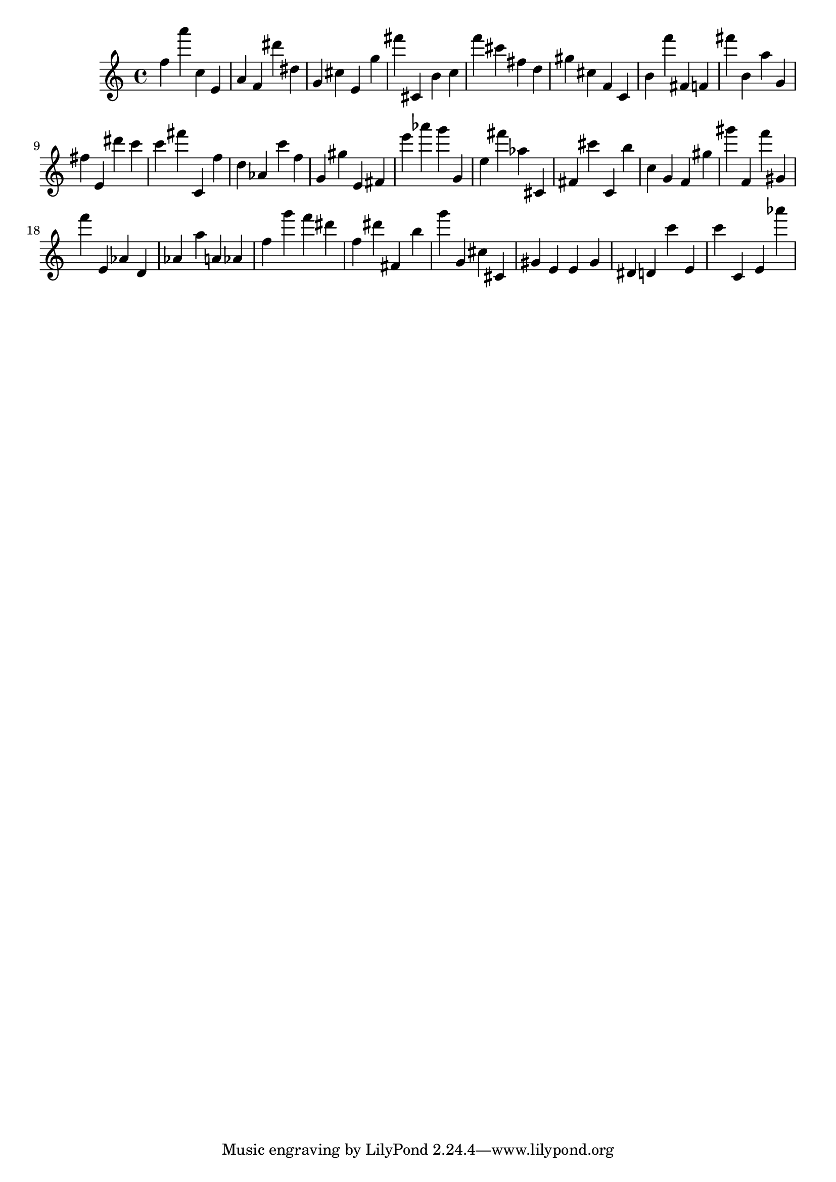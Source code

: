 \version "2.18.2"
\score {

{
\clef treble
f'' a''' c'' e' a' f' dis''' dis'' g' cis'' e' g'' fis''' cis' b' c'' f''' cis''' fis'' d'' gis'' cis'' f' c' b' f''' fis' f' fis''' b' a'' g' fis'' e' dis''' c''' c''' fis''' c' f'' d'' as' c''' f'' g' gis'' e' fis' e''' as''' g''' g' e'' fis''' as'' cis' fis' cis''' c' b'' c'' g' f' gis'' gis''' f' f''' gis' f''' e' as' d' as' a'' a' as' f'' g''' f''' dis''' f'' dis''' fis' b'' g''' g' cis'' cis' gis' e' e' gis' dis' d' c''' e' c''' c' e' as''' 
}

 \midi { }
 \layout { }
}